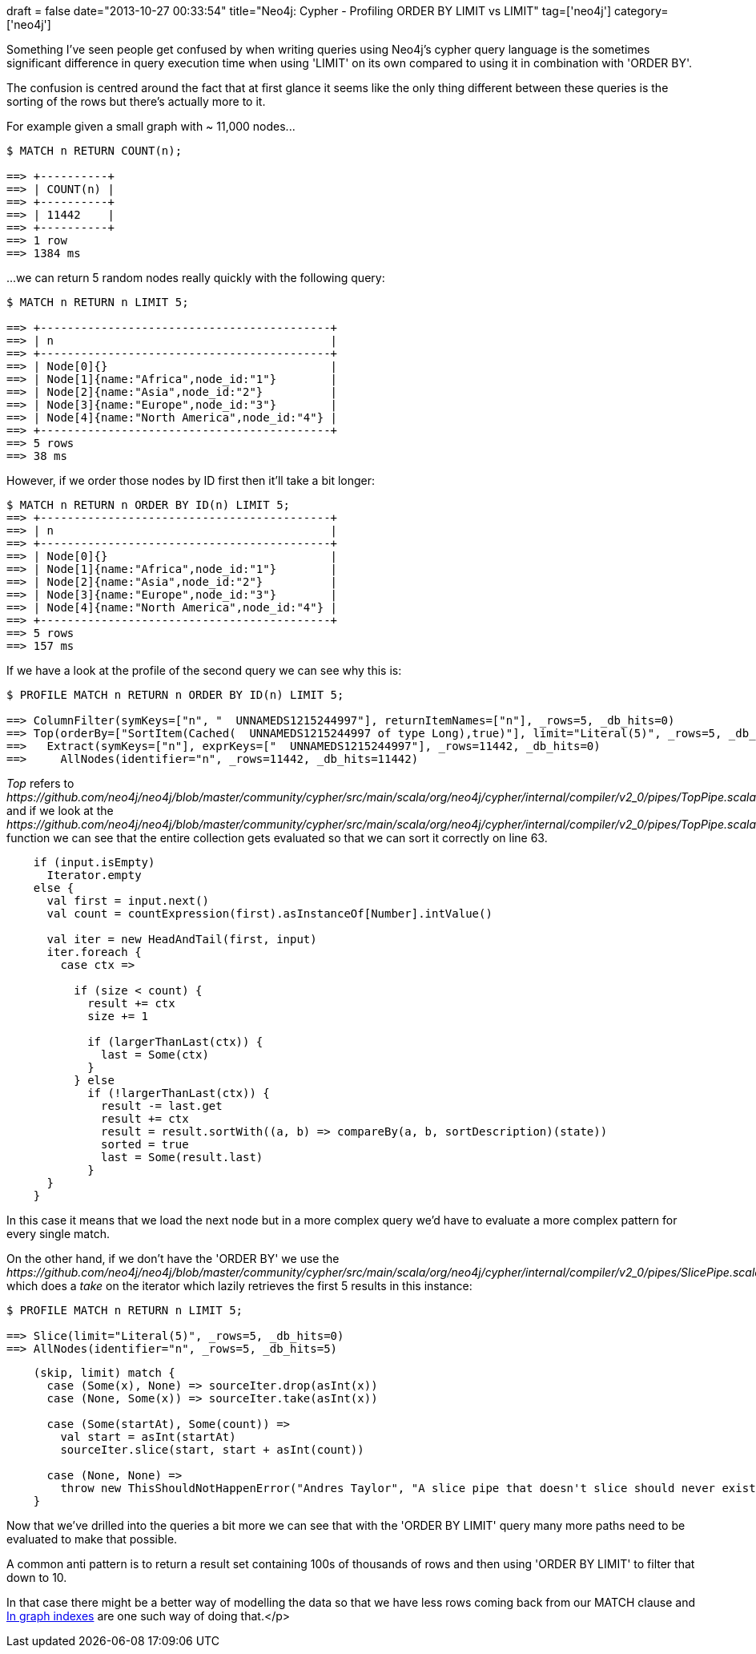 +++
draft = false
date="2013-10-27 00:33:54"
title="Neo4j: Cypher - Profiling ORDER BY LIMIT vs LIMIT"
tag=['neo4j']
category=['neo4j']
+++

Something I've seen people get confused by when writing queries using Neo4j's cypher query language is the sometimes significant difference in query execution time when using 'LIMIT' on its own compared to using it in combination with 'ORDER BY'.

The confusion is centred around the fact that at first glance it seems like the only thing different between these queries is the sorting of the rows but there's actually more to it.

For example given a small graph with ~ 11,000 nodes\...

[source,bash]
----

$ MATCH n RETURN COUNT(n);

==> +----------+
==> | COUNT(n) |
==> +----------+
==> | 11442    |
==> +----------+
==> 1 row
==> 1384 ms
----

\...we can return 5 random nodes really quickly with the following query:

[source,bash]
----

$ MATCH n RETURN n LIMIT 5;

==> +-------------------------------------------+
==> | n                                         |
==> +-------------------------------------------+
==> | Node[0]{}                                 |
==> | Node[1]{name:"Africa",node_id:"1"}        |
==> | Node[2]{name:"Asia",node_id:"2"}          |
==> | Node[3]{name:"Europe",node_id:"3"}        |
==> | Node[4]{name:"North America",node_id:"4"} |
==> +-------------------------------------------+
==> 5 rows
==> 38 ms
----

However, if we order those nodes by ID first then it'll take a bit longer:

[source,bash]
----

$ MATCH n RETURN n ORDER BY ID(n) LIMIT 5;
==> +-------------------------------------------+
==> | n                                         |
==> +-------------------------------------------+
==> | Node[0]{}                                 |
==> | Node[1]{name:"Africa",node_id:"1"}        |
==> | Node[2]{name:"Asia",node_id:"2"}          |
==> | Node[3]{name:"Europe",node_id:"3"}        |
==> | Node[4]{name:"North America",node_id:"4"} |
==> +-------------------------------------------+
==> 5 rows
==> 157 ms
----

If we have a look at the profile of the second query we can see why this is:

[source,bash]
----

$ PROFILE MATCH n RETURN n ORDER BY ID(n) LIMIT 5;

==> ColumnFilter(symKeys=["n", "  UNNAMEDS1215244997"], returnItemNames=["n"], _rows=5, _db_hits=0)
==> Top(orderBy=["SortItem(Cached(  UNNAMEDS1215244997 of type Long),true)"], limit="Literal(5)", _rows=5, _db_hits=0)
==>   Extract(symKeys=["n"], exprKeys=["  UNNAMEDS1215244997"], _rows=11442, _db_hits=0)
==>     AllNodes(identifier="n", _rows=11442, _db_hits=11442)
----

+++<cite>+++Top+++</cite>+++ refers to +++<cite>+++https://github.com/neo4j/neo4j/blob/master/community/cypher/src/main/scala/org/neo4j/cypher/internal/compiler/v2_0/pipes/TopPipe.scala[TopPipe]+++</cite>+++ and if we look at the +++<cite>+++https://github.com/neo4j/neo4j/blob/master/community/cypher/src/main/scala/org/neo4j/cypher/internal/compiler/v2_0/pipes/TopPipe.scala#L34[internalCreateResults]+++</cite>+++ function we can see that the entire collection gets evaluated so that we can sort it correctly on line 63.

[source,java]
----

    if (input.isEmpty)
      Iterator.empty
    else {
      val first = input.next()
      val count = countExpression(first).asInstanceOf[Number].intValue()

      val iter = new HeadAndTail(first, input)
      iter.foreach {
        case ctx =>

          if (size < count) {
            result += ctx
            size += 1

            if (largerThanLast(ctx)) {
              last = Some(ctx)
            }
          } else
            if (!largerThanLast(ctx)) {
              result -= last.get
              result += ctx
              result = result.sortWith((a, b) => compareBy(a, b, sortDescription)(state))
              sorted = true
              last = Some(result.last)
            }
      }
    }
----

In this case it means that we load the next node but in a more complex query we'd have to evaluate a more complex pattern for every single match.

On the other hand, if we don't have the 'ORDER BY' we use the +++<cite>+++https://github.com/neo4j/neo4j/blob/master/community/cypher/src/main/scala/org/neo4j/cypher/internal/compiler/v2_0/pipes/SlicePipe.scala#L47[SlicePipe]+++</cite>+++ which does a +++<cite>+++take+++</cite>+++ on the iterator which lazily retrieves the first 5 results in this instance:

[source,bash]
----

$ PROFILE MATCH n RETURN n LIMIT 5;

==> Slice(limit="Literal(5)", _rows=5, _db_hits=0)
==> AllNodes(identifier="n", _rows=5, _db_hits=5)
----

[source,java]
----

    (skip, limit) match {
      case (Some(x), None) => sourceIter.drop(asInt(x))
      case (None, Some(x)) => sourceIter.take(asInt(x))

      case (Some(startAt), Some(count)) =>
        val start = asInt(startAt)
        sourceIter.slice(start, start + asInt(count))

      case (None, None) =>
        throw new ThisShouldNotHappenError("Andres Taylor", "A slice pipe that doesn't slice should never exist.")
    }
----

Now that we've drilled into the queries a bit more we can see that with the 'ORDER BY LIMIT' query many more paths need to be evaluated to make that possible.

A common anti pattern is to return a result set containing 100s of thousands of rows and then using 'ORDER BY LIMIT' to filter that down to 10.

In that case there might be a better way of modelling the data so that we have less rows coming back from our MATCH clause and http://blog.neo4j.org/2013/05/reloading-my-beergraph-using-in-graph.html[In graph indexes] are one such way of doing that.</p>
